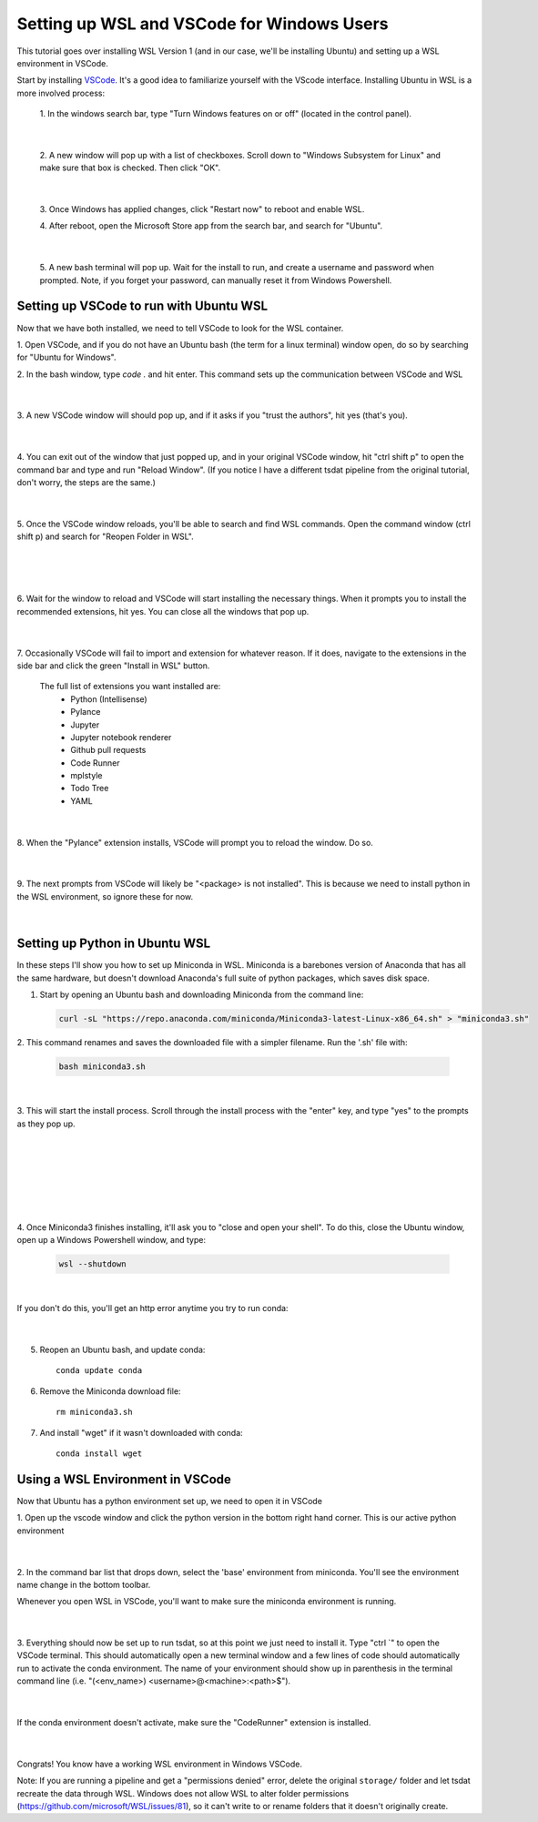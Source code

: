 .. _setting_up_wsl:

Setting up WSL and VSCode for Windows Users
-------------------------------------------
This tutorial goes over installing WSL Version 1 (and in our case, we'll be 
installing Ubuntu) and setting up a WSL environment in VSCode.

Start by installing `VSCode <https://code.visualstudio.com/>`_. It's a good 
idea to familiarize yourself with the VScode interface. Installing Ubuntu in
WSL is a more involved process:

    1. In the windows search bar, type "Turn Windows features on or off" (located 
    in the control panel).
    
      .. figure:: wsl_screenshots/wsl0.1.png
          :align: center
          :width: 75%
          :alt:
      |

    2. A new window will pop up with a list of checkboxes. Scroll down to "Windows
    Subsystem for Linux" and make sure that box is checked. Then click "OK".

      .. figure:: wsl_screenshots/wsl0.2.png
          :align: center
          :width: 50%
          :alt:
      |
      
    3. Once Windows has applied changes, click "Restart now" to reboot and enable
    WSL.

    4. After reboot, open the Microsoft Store app from the search bar, and search
    for "Ubuntu".
    
      .. figure:: wsl_screenshots/wsl0.3.png
          :align: center
          :width: 75%
          :alt:
      |

    5. A new bash terminal will pop up. Wait for the install to run, and create a 
    username and password when prompted. Note, if you forget your password, can 
    manually reset it from Windows Powershell.


Setting up VSCode to run with Ubuntu WSL
========================================
Now that we have both installed, we need to tell VSCode to look for the WSL container.

1. Open VSCode, and if you do not have an Ubuntu bash (the term for a linux terminal) 
window open, do so by searching for "Ubuntu for Windows".

2. In the bash window, type `code .` and hit enter. This command sets up the
communication between VSCode and WSL

  .. figure:: wsl_screenshots/wsl1.png
      :align: center
      :width: 100%
      :alt:

  |

3. A new VSCode window will should pop up, and if it asks if you "trust the authors",
hit yes (that's you).

  .. figure:: wsl_screenshots/wsl2.png
      :align: center
      :width: 100%
      :alt:

  |

4. You can exit out of the window that just popped up, and in your original VSCode window,
hit "ctrl shift p" to open the command bar and type and run "Reload Window". (If you 
notice I have a different tsdat pipeline from the original tutorial, don't worry, 
the steps are the same.)

  .. figure:: wsl_screenshots/wsl3.png
      :align: center
      :width: 100%
      :alt:

  |

5. Once the VSCode window reloads, you'll be able to search and find WSL commands. Open
the command window (ctrl shift p) and search for "Reopen Folder in WSL".

  .. figure:: wsl_screenshots/wsl4.png
      :align: center
      :width: 100%
      :alt:

  |
  
  .. figure:: wsl_screenshots/wsl5.png
      :align: center
      :width: 100%
      :alt:

  |


6. Wait for the window to reload and VSCode will start installing the necessary things.
When it prompts you to install the recommended extensions, hit yes. You can close all
the windows that pop up.

  .. figure:: wsl_screenshots/wsl6.png
      :align: center
      :width: 100%
      :alt:

  |

7. Occasionally VSCode will fail to import and extension for whatever reason. If it
does, navigate to the extensions in the side bar and click the green "Install in WSL"
button.

  The full list of extensions you want installed are:
   - Python (Intellisense)
   - Pylance
   - Jupyter
   - Jupyter notebook renderer
   - Github pull requests
   - Code Runner
   - mplstyle
   - Todo Tree
   - YAML

  .. figure:: wsl_screenshots/wsl7.png
      :align: center
      :width: 100%
      :alt:

  |

8. When the "Pylance" extension installs, VSCode will prompt you to reload the window.
Do so.

  .. figure:: wsl_screenshots/wsl8.png
      :align: center
      :width: 100%
      :alt:

  |
  
9. The next prompts from VSCode will likely be "<package> is not installed". This is
because we need to install python in the WSL environment, so ignore these for now.

  .. figure:: wsl_screenshots/wsl11.png
      :align: center
      :width: 100%
      :alt:

  |

Setting up Python in Ubuntu WSL
===============================
In these steps I'll show you how to set up Miniconda in WSL. Miniconda is a barebones
version of Anaconda that has all the same hardware, but doesn't download Anaconda's
full suite of python packages, which saves disk space.

1. Start by opening an Ubuntu bash and downloading Miniconda from the command line:

  .. code-block::

    curl -sL "https://repo.anaconda.com/miniconda/Miniconda3-latest-Linux-x86_64.sh" > "miniconda3.sh"
    
2. This command renames and saves the downloaded file with a simpler filename. Run the
'.sh' file with:

  .. code-block::

    bash miniconda3.sh

  .. figure:: wsl_screenshots/wsl12.png
      :align: center
      :width: 100%
      :alt:

  |

3. This will start the install process. Scroll through the install process with the
"enter" key, and type "yes" to the prompts as they pop up.

  .. figure:: wsl_screenshots/wsl13.png
      :align: center
      :width: 75%
      :alt:

  |

  .. figure:: wsl_screenshots/wsl14.png
      :align: center
      :width: 75%
      :alt:

  |


  .. figure:: wsl_screenshots/wsl15.png
      :align: center
      :width: 75%
      :alt:

  |
  

  .. figure:: wsl_screenshots/wsl16.png
      :align: center
      :width: 75%
      :alt:

  |

4. Once Miniconda3 finishes installing, it'll ask you to "close and open your shell".
To do this, close the Ubuntu window, open up a Windows Powershell window, and type:

  .. code-block::
  
    wsl --shutdown
    
  .. figure:: wsl_screenshots/wsl17.png
      :align: center
      :width: 75%
      :alt:

  |
    
If you don't do this, you'll get an http error anytime you try to run conda:

  .. figure:: wsl_screenshots/wsl18.png
      :align: center
      :width: 75%
      :alt:

  |

5. Reopen an Ubuntu bash, and update conda::

    conda update conda

6. Remove the Miniconda download file::

    rm miniconda3.sh

7. And install "wget" if it wasn't downloaded with conda::

    conda install wget
    

Using a WSL Environment in VSCode
=================================
Now that Ubuntu has a python environment set up, we need to open it in VSCode

1. Open up the vscode window and click the python version in the bottom right
hand corner. This is our active python environment

  .. figure:: wsl_screenshots/wsl19.png
      :align: center
      :width: 100%
      :alt:

  |

2. In the command bar list that drops down, select the 'base' environment from
miniconda. You'll see the environment name change in the bottom toolbar.
 
Whenever you open WSL in VSCode, you'll want to make sure the miniconda 
environment is running.

  .. figure:: wsl_screenshots/wsl20.png
      :align: center
      :width: 100%
      :alt:

  |

3. Everything should now be set up to run tsdat, so at this point we just need to 
install it. Type "ctrl `" to open the VSCode terminal. This should automatically 
open a new terminal window and a few lines of code should automatically run to 
activate the conda environment. The name of your environment should show up in 
parenthesis in the terminal command line 
(i.e. "(<env_name>) <username>@<machine>:<path>$").

  .. figure:: wsl_screenshots/wsl21.png
      :align: center
      :width: 100%
      :alt:

  |
  
If the conda environment doesn't activate, make sure the "CodeRunner" extension 
is installed.

  .. figure:: wsl_screenshots/wsl22.png
      :align: center
      :width: 100%
      :alt:

  |
  
Congrats! You know have a working WSL environment in Windows VSCode.

Note:
If you are running a pipeline and get a "permissions denied" error,
delete the original ``storage/`` folder and let tsdat recreate the data 
through WSL. Windows does not allow WSL to alter folder permissions (https://github.com/microsoft/WSL/issues/81), so it can't write to or
rename folders that it doesn't originally create.
